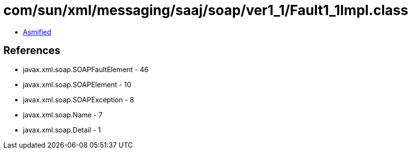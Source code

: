 = com/sun/xml/messaging/saaj/soap/ver1_1/Fault1_1Impl.class

 - link:Fault1_1Impl-asmified.java[Asmified]

== References

 - javax.xml.soap.SOAPFaultElement - 46
 - javax.xml.soap.SOAPElement - 10
 - javax.xml.soap.SOAPException - 8
 - javax.xml.soap.Name - 7
 - javax.xml.soap.Detail - 1
